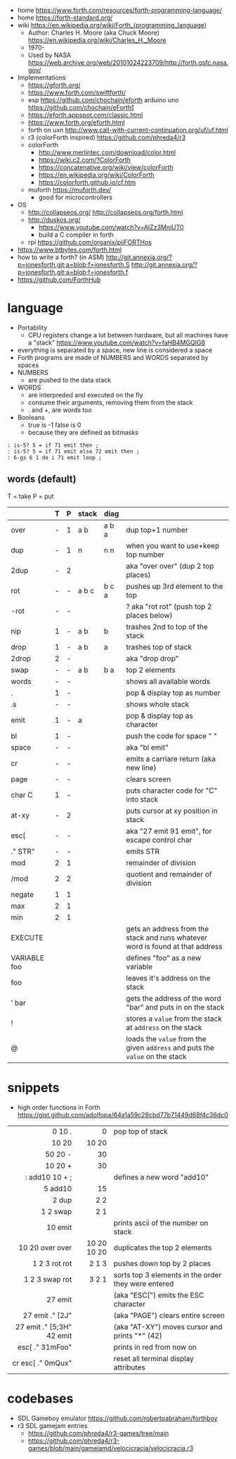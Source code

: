 - home https://www.forth.com/resources/forth-programming-language/
- home https://forth-standard.org/
- wiki https://en.wikipedia.org/wiki/Forth_(programming_language)
  - Author: Charles H. Moore (aka Chuck Moore) https://en.wikipedia.org/wiki/Charles_H._Moore
  - 1970-
  - Used by NASA https://web.archive.org/web/20101024223709/http://forth.gsfc.nasa.gov/


- Implementations
  - https://gforth.org/
  - https://www.forth.com/swiftforth/
  - esp https://github.com/chochain/eforth
    arduino uno https://github.com/chochain/eForth1
  - https://eforth.appspot.com/classic.html
  - https://www.forth.org/eforth.html
  - forth on uxn http://www.call-with-current-continuation.org/uf/uf.html
  - r3 (colorForth inspired) https://github.com/phreda4/r3
  - colorForth
    - http://www.merlintec.com/download/color.html
    - https://wiki.c2.com/?ColorForth
    - https://concatenative.org/wiki/view/colorForth
    - https://en.wikipedia.org/wiki/ColorForth
    - https://colorforth.github.io/cf.htm
  - muforth https://muforth.dev/
    - good for microcontrollers


- OS
  - http://collapseos.org/
    http://collapseos.org/forth.html
  - http://duskos.org/
    - https://www.youtube.com/watch?v=AIZz3MniUT0
    - build a C compiler in forth
  - rpi https://github.com/organix/pijFORTHos


- https://www.btbytes.com/forth.html
- how to write a forth? (in ASM)
  http://git.annexia.org/?p=jonesforth.git;a=blob;f=jonesforth.S
  http://git.annexia.org/?p=jonesforth.git;a=blob;f=jonesforth.f
- https://github.com/ForthHub

* language

- Portability
  - CPU registers change a lot between hardware, but all machines have a "stack"
    https://www.youtube.com/watch?v=faHB4MGQIG8
- everything is separated by a space, new line is considered a space
- Forth programs are made of NUMBERS and WORDS separated by spaces
- NUMBERS
  - are pushed to the data stack
- WORDS
  - are interpreded and executed on the fly
  - consume their arguments, removing them from the stack
  - . and +, are words too
- Booleans
  - true  is -1
    false is  0
  - because they are defined as bitmasks

#+begin_src forth
  : is-5? 5 = if 71 emit then ;
  : is-5? 5 = if 71 emit else 72 emit then ;
  : 6-gs 6 1 do i 71 emit loop ;
#+end_src

** words (default)
T = take
P = put
|--------------+---+---+-------+-------+--------------------------------------------------------------------------------|
|              | T | P | stack | diag  |                                                                                |
|--------------+---+---+-------+-------+--------------------------------------------------------------------------------|
| over         | - | 1 | a b   | a b a | dup top+1 number                                                               |
| dup          | - | 1 | n     | n n   | when you want to use+keep top number                                           |
| 2dup         | - | 2 |       |       | aka "over over" (dup 2 top places)                                             |
|--------------+---+---+-------+-------+--------------------------------------------------------------------------------|
| rot          | - | - | a b c | b c a | pushes up 3rd element to the top                                               |
| -rot         | - | - |       |       | ? aka "rot rot" (push top 2 places below)                                      |
|--------------+---+---+-------+-------+--------------------------------------------------------------------------------|
| nip          | 1 | - | a b   | b     | trashes 2nd to top of the stack                                                |
| drop         | 1 | - | a b   | a     | trashes top of stack                                                           |
| 2drop        | 2 | - |       |       | aka "drop drop"                                                                |
|--------------+---+---+-------+-------+--------------------------------------------------------------------------------|
| swap         | - | - | a b   | b a   | top 2 elements                                                                 |
|--------------+---+---+-------+-------+--------------------------------------------------------------------------------|
| words        | - | - |       |       | shows all available words                                                      |
| .            | 1 | - |       |       | pop & display top as number                                                    |
| .s           | - | - |       |       | shows whole stack                                                              |
| emit         | 1 | - | a     |       | pop & display top as character                                                 |
| bl           | 1 | - |       |       | push the code for space " "                                                    |
| space        | - | - |       |       | aka "bl emit"                                                                  |
| cr           | - | - |       |       | emits a carriare return (aka new line)                                         |
| page         | - | - |       |       | clears screen                                                                  |
| char C       | 1 | - |       |       | puts character code for  "C" into stack                                        |
| at-xy        | - | 2 |       |       | puts cursor at xy position in stack                                            |
| esc[         | - | - |       |       | aka "27 emit 91 emit", for escape control char                                 |
| ." STR"      | - | - |       |       | emits STR                                                                      |
|--------------+---+---+-------+-------+--------------------------------------------------------------------------------|
| mod          | 2 | 1 |       |       | remainder of division                                                          |
| /mod         | 2 | 2 |       |       | quotient and remainder of division                                             |
| negate       | 1 | 1 |       |       |                                                                                |
| max          | 2 | 1 |       |       |                                                                                |
| min          | 2 | 1 |       |       |                                                                                |
|--------------+---+---+-------+-------+--------------------------------------------------------------------------------|
| EXECUTE      |   |   |       |       | gets an address from the stack and runs whatever word is found at that address |
| VARIABLE foo |   |   |       |       | defines "foo" as a new variable                                                |
| foo          |   |   |       |       | leaves it's address on the stack                                               |
| ' bar        |   |   |       |       | gets the address of the word "bar" and puts in on the stack                    |
| !            |   |   |       |       | stores a =value= from the stack at ~address~ on the stack                      |
| @            |   |   |       |       | loads the =value= from the given ~address~ and puts the =value= on the stack   |
|--------------+---+---+-------+-------+--------------------------------------------------------------------------------|
* snippets

- high order functions in Forth https://gist.github.com/adolfopa/64a1a59c28cbd77b71449d68f4c36dc0

|---------------------------+-------------+-----------------------------------------------------|
|                       <r> |         <r> |                                                     |
|---------------------------+-------------+-----------------------------------------------------|
|                    0 10 . |           0 | pop top of stack                                    |
|                     10 20 |       10 20 |                                                     |
|                   50 20 - |          30 |                                                     |
|                   10 20 + |          30 |                                                     |
|            : add10 10 + ; |             | defines a new word "add10"                          |
|                   5 add10 |          15 |                                                     |
|                     2 dup |         2 2 |                                                     |
|                  1 2 swap |         2 1 |                                                     |
|                   10 emit |             | prints ascii of the number on stack                 |
|           10 20 over over | 10 20 10 20 | duplicates the top 2 elements                       |
|             1 2 3 rot rot |       2 1 3 | pushes down top by 2 places                         |
|            1 2 3 swap rot |       3 2 1 | sorts top 3 elements in the order they were entered |
|---------------------------+-------------+-----------------------------------------------------|
|                   27 emit |             | (aka "ESC[") emits the ESC character                |
|           27 emit ." [2J" |             | (aka "PAGE") clears entire screen                   |
| 27 emit ." [5;3H" 42 emit |             | (aka "AT-XY") moves cursor and prints "*" (42)      |
|           esc[ ." 31mFoo" |             | prints in red from now on                           |
|         cr esc[ ." 0mQux" |             | reset all terminal display attributes               |
|---------------------------+-------------+-----------------------------------------------------|
* codebases

- SDL Gameboy emulator https://github.com/robertoabraham/forthboy
- r3 SDL gamejam entries
  - https://github.com/phreda4/r3-games/tree/main
  - https://github.com/phreda4/r3-games/blob/main/gamejamd/velocicracia/velocicracia.r3
